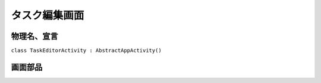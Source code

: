 .. _task_editor_activity:

==============
タスク編集画面
==============

物理名、宣言
============

``class TaskEditorActivity : AbstractAppActivity()``


画面部品
========

.. list-table::
   :header-rows: 1

   * - 論理名
     - 種別
     - I/O
     - 最大桁数
     - 入力規則
     - 初期値
     - 導入元
     - 備考
